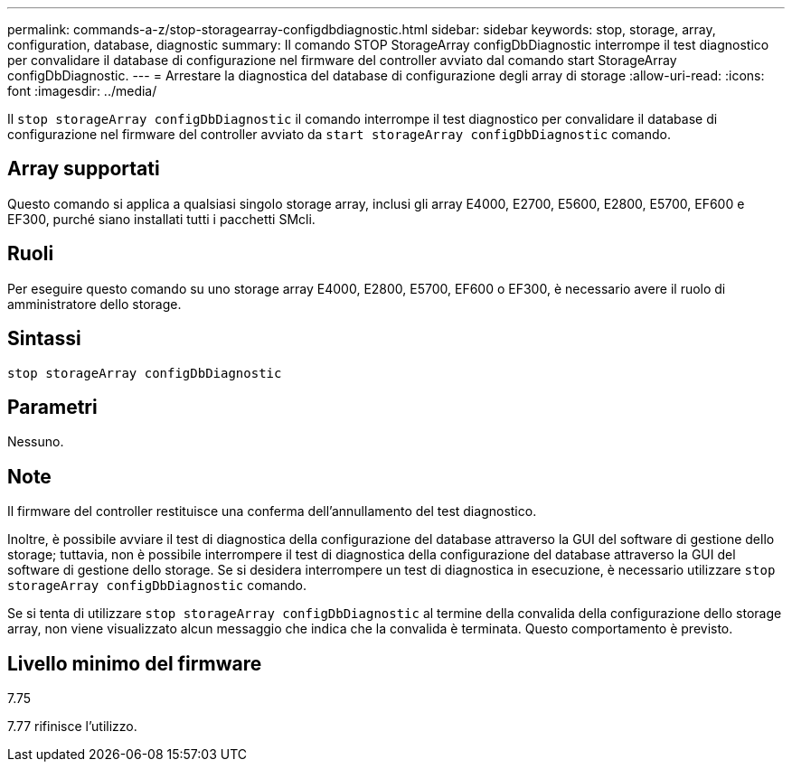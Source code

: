---
permalink: commands-a-z/stop-storagearray-configdbdiagnostic.html 
sidebar: sidebar 
keywords: stop, storage, array, configuration, database, diagnostic 
summary: Il comando STOP StorageArray configDbDiagnostic interrompe il test diagnostico per convalidare il database di configurazione nel firmware del controller avviato dal comando start StorageArray configDbDiagnostic. 
---
= Arrestare la diagnostica del database di configurazione degli array di storage
:allow-uri-read: 
:icons: font
:imagesdir: ../media/


[role="lead"]
Il `stop storageArray configDbDiagnostic` il comando interrompe il test diagnostico per convalidare il database di configurazione nel firmware del controller avviato da `start storageArray configDbDiagnostic` comando.



== Array supportati

Questo comando si applica a qualsiasi singolo storage array, inclusi gli array E4000, E2700, E5600, E2800, E5700, EF600 e EF300, purché siano installati tutti i pacchetti SMcli.



== Ruoli

Per eseguire questo comando su uno storage array E4000, E2800, E5700, EF600 o EF300, è necessario avere il ruolo di amministratore dello storage.



== Sintassi

[source, cli]
----
stop storageArray configDbDiagnostic
----


== Parametri

Nessuno.



== Note

Il firmware del controller restituisce una conferma dell'annullamento del test diagnostico.

Inoltre, è possibile avviare il test di diagnostica della configurazione del database attraverso la GUI del software di gestione dello storage; tuttavia, non è possibile interrompere il test di diagnostica della configurazione del database attraverso la GUI del software di gestione dello storage. Se si desidera interrompere un test di diagnostica in esecuzione, è necessario utilizzare `stop storageArray configDbDiagnostic` comando.

Se si tenta di utilizzare `stop storageArray configDbDiagnostic` al termine della convalida della configurazione dello storage array, non viene visualizzato alcun messaggio che indica che la convalida è terminata. Questo comportamento è previsto.



== Livello minimo del firmware

7.75

7.77 rifinisce l'utilizzo.
